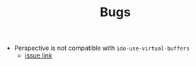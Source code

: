 #+TITLE: Bugs

- Perspective is not compatible with =ido-use-virtual-buffers=
  - [[https://github.com/nex3/perspective-el/issues/10][issue link]]
